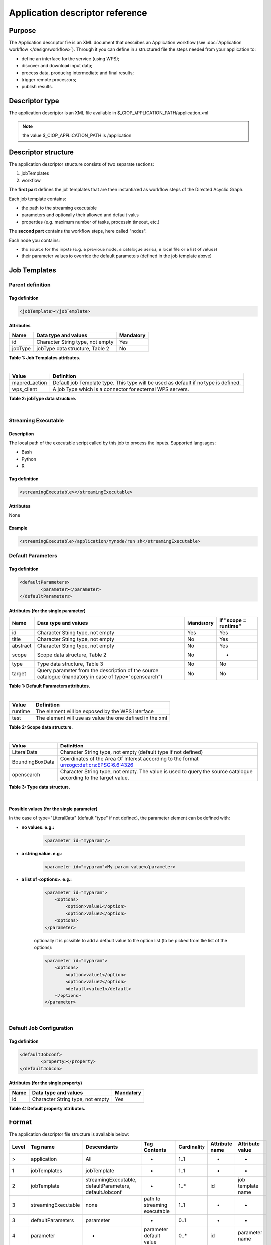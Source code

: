Application descriptor reference
================================

Purpose
-------

The Application descriptor file is an XML document that describes an Application workflow (see :doc:`Application workflow </design/workflow>`). Through it you can define in a structured file the steps needed from your application to:

* define an interface for the service (using WPS);
* discover and download input data;
* process data, producing intermediate and final results;
* trigger remote processors;
* publish results.

Descriptor type
---------------

The application descriptor is an XML file available in $_CIOP_APPLICATION_PATH/application.xml 

.. note:: the value $_CIOP_APPLICATION_PATH is /application

Descriptor structure
--------------------

The application descriptor structure consists of two separate sections:

#. jobTemplates
#. workflow

The **first part** defines the job templates that are then instantiated as workflow steps of the Directed Acyclic Graph.

Each job template contains:

* the path to the streaming executable
* parameters and optionally their allowed and default valus
* properties (e.g. maximum number of tasks, processin timeout, etc.)

The **second part** contains the workflow steps, here called "nodes".

Each node you contains:

* the source for the inputs (e.g. a previous node, a catalogue series, a local file or a list of values)  
* their parameter values to override the default parameters (defined in the job template above)

Job Templates
-------------

Parent definition
^^^^^^^^^^^^^^^^^

Tag definition
~~~~~~~~~~~~~~

.. code-block:: xml

    <jobTemplate></jobTemplate>
 
Attributes
~~~~~~~~~~   
+----------+----------------------------------+-----------+
| Name     | Data type and values             | Mandatory |
+==========+==================================+===========+
| id       | Character String type, not empty | Yes       |
+----------+----------------------------------+-----------+
| jobType  | jobType data structure, Table 2  | No        |
+----------+----------------------------------+-----------+

**Table 1: Job Templates attributes.**

|

+-----------------+------------------------------------------------------------------------------------+
| Value           | Definition                                                                         |
+=================+====================================================================================+
| mapred_action   | Default job Template type. This type will be used as default if no type is defined.|
+-----------------+------------------------------------------------------------------------------------+
| wps_client      | A job Type which is a connector for external WPS servers.                          |
+-----------------+------------------------------------------------------------------------------------+

**Table 2: jobType data structure.**

|

Streaming Executable
^^^^^^^^^^^^^^^^^^^^

Description
~~~~~~~~~~~~

The local path of the executable script called by this job to process the inputs.
Supported languages:

* Bash
* Python
* R


Tag definition
~~~~~~~~~~~~~~

.. code-block:: xml

    <streamingExecutable></streamingExecutable>

Attributes
~~~~~~~~~~

None

Example
~~~~~~~

.. code-block:: xml

    <streamingExecutable>/application/mynode/run.sh</streamingExecutable>


Default Parameters
^^^^^^^^^^^^^^^^^^
Tag definition
~~~~~~~~~~~~~~

.. code-block:: xml

	<defaultParameters>
		<parameter></parameter>
	</defaultParameters>	


Attributes (for the single parameter)
~~~~~~~~~~~~~~~~~~~~~~~~~~~~~~~~~~~~~

+----------+-------------------------------------------------------------------------------------------------------+-----------+----------------------+
| Name     | Data type and values                                                                                  | Mandatory | If "scope = runtime" |
+==========+=======================================================================================================+===========+======================+
| id       | Character String type, not empty                                                                      | Yes       | Yes                  |
+----------+-------------------------------------------------------------------------------------------------------+-----------+----------------------+
| title    | Character String type, not empty                                                                      | No        | Yes                  |
+----------+-------------------------------------------------------------------------------------------------------+-----------+----------------------+
| abstract | Character String type, not empty                                                                      | No        | Yes                  |
+----------+-------------------------------------------------------------------------------------------------------+-----------+----------------------+
| scope    | Scope data structure, Table 2                                                                         | No        | -                    |
+----------+-------------------------------------------------------------------------------------------------------+-----------+----------------------+
| type     | Type data structure, Table 3                                                                          | No        | No                   |
+----------+-------------------------------------------------------------------------------------------------------+-----------+----------------------+
| target   | Query parameter from the description of the source catalogue (mandatory in case of type="opensearch") | No        | No                   |
+----------+-------------------------------------------------------------------------------------------------------+-----------+----------------------+

**Table 1: Default Parameters attributes.**

|

+----------+----------------------------------------------------------+
| Value    | Definition                                               |
+==========+==========================================================+
| runtime  | The element will be exposed by the WPS interface         |
+----------+----------------------------------------------------------+
| test     | The element will use as value the one defined in the xml |
+----------+----------------------------------------------------------+

**Table 2: Scope data structure.**

|

+-----------------+------------------------------------------------------------------------------------------------------------------+
| Value           | Definition                                                                                                       |
+=================+==================================================================================================================+
| LiteralData     | Character String type, not empty (default type if not defined)                                                   |
+-----------------+------------------------------------------------------------------------------------------------------------------+
| BoundingBoxData | Coordinates of the Area Of Interest according to the format urn:ogc:def:crs:EPSG:6.6:4326                        |
+-----------------+------------------------------------------------------------------------------------------------------------------+
| opensearch      | Character String type, not empty. The value is used to query the source catalogue according to the target value. |
+-----------------+------------------------------------------------------------------------------------------------------------------+

**Table 3: Type data structure.**

|

Possible values (for the single parameter)
~~~~~~~~~~~~~~~~~~~~~~~~~~~~~~~~~~~~~~~~~~

In the case of type="LiteralData" (default "type" if not defined), the parameter element can be defined with:

* **no values. e.g.:** 

	.. code-block:: xml
	
		<parameter id="myparam"/>

* **a string value. e.g.:**

	.. code-block:: xml

	    <parameter id="myparam">My param value</parameter>
	
* **a list of <options>. e.g.:**

	.. code-block:: xml

	    <parameter id="myparam">
    	        <options>
                    <option>value1</option>
                    <option>value2</option>
                <options>
   	    </parameter>

	optionally it is possible to add a default value to the option list (to be picked from the list of the options):

	.. code-block:: xml

            <parameter id="myparam">
                <options>
                    <option>value1</option>
                    <option>value2</option>
                    <default>value1</default>
                </options>
            </parameter>

|

Default Job Configuration
^^^^^^^^^^^^^^^^^^^^^^^^^
Tag definition
~~~~~~~~~~~~~~

.. code-block:: xml

	<defaultJobconf>
		<property></property>
	</defaultJobcon>

Attributes (for the single property)
~~~~~~~~~~~~~~~~~~~~~~~~~~~~~~~~~~~~

+----------+----------------------------------+-----------+
| Name     | Data type and values             | Mandatory |
+==========+==================================+===========+
| id       | Character String type, not empty | Yes       |
+----------+----------------------------------+-----------+

**Table 4: Default property attributes.**




Format
------

The application descriptor file structure is available below:

+-----------+-----------------------+-----------------------------------------------------------+-------------------------------+---------------+-------------------------------+------------------------+	
| Level	    | Tag name              | Descendants                                               | Tag Contents                  | Cardinality   | Attribute name                | Attribute value        |
+===========+=======================+===========================================================+===============================+===============+===============================+========================+
|>          | application           | All                                                       | -                             | 1..1          | -                             | -                      |
+-----------+-----------------------+-----------------------------------------------------------+-------------------------------+---------------+-------------------------------+------------------------+	
|1          | jobTemplates          | jobTemplate                                               | -                             | 1..1          | -                             | -                      |
+-----------+-----------------------+-----------------------------------------------------------+-------------------------------+---------------+-------------------------------+------------------------+	
|2          | jobTemplate           | streamingExecutable, defaultParameters, defaultJobconf    | -                             | 1..*          | id                            |job template name       |
+-----------+-----------------------+-----------------------------------------------------------+-------------------------------+---------------+-------------------------------+------------------------+
|3          | streamingExecutable   | none                                                      | path to streaming executable	| 1..1          | -                             | -                      |
+-----------+-----------------------+-----------------------------------------------------------+-------------------------------+---------------+-------------------------------+------------------------+	
|3          | defaultParameters     | parameter                                                 | -                             | 0..1          | -                             | -                      |
+-----------+-----------------------+-----------------------------------------------------------+-------------------------------+---------------+-------------------------------+------------------------+	
|4          | parameter             | -                                                         | parameter default value       | 0..*          | id                            |parameter name          |	
+-----------+-----------------------+-----------------------------------------------------------+-------------------------------+---------------+-------------------------------+------------------------+	
|3          | defaultJobconf        | -                                                         | -                             | 0..1          | -                             | -                      |		
+-----------+-----------------------+-----------------------------------------------------------+-------------------------------+---------------+-------------------------------+------------------------+	
|4          | property              | -                                                         | property value                | 0..*          | id                            | property value         |
+-----------+-----------------------+-----------------------------------------------------------+-------------------------------+---------------+-------------------------------+------------------------+	
|1          | workflow              | workflowVersion,node                                      | -                             | 1..1          | id                            | workflow name          |
+-----------+-----------------------+-----------------------------------------------------------+-------------------------------+---------------+-------------------------------+------------------------+	
|2          | workflowVersion       | -                                                         | workflow version              | 1..1          | -                             | -                      |
+-----------+-----------------------+-----------------------------------------------------------+-------------------------------+---------------+-------------------------------+------------------------+	
|2          | node                  | job, sources, parameters                                  | -                             | 1..*          | id                            | node name	         |
+-----------+-----------------------+-----------------------------------------------------------+-------------------------------+---------------+-------------------------------+------------------------+	
|3          | job                   | -                                                         | -                             | 1..1          | id                            |job template name       |
+-----------+-----------------------+-----------------------------------------------------------+-------------------------------+---------------+-------------------------------+------------------------+	
|3          | sources               | source                                                    | -                             | 1..1          | -                             | -                      |
+-----------+-----------------------+-----------------------------------------------------------+-------------------------------+---------------+-------------------------------+------------------------+	
|4          | source                | -                                                         | source value                  | 1..*          | refid                         |file:urls, wf:node,     |
|           |                       |                                                           |                               |               |                               |cas:series, string:list |
+-----------+-----------------------+-----------------------------------------------------------+-------------------------------+---------------+-------------------------------+------------------------+	
|3          | parameters            | parameter                                                 | -                             | 0..*          | -                             | -                      |
+-----------+-----------------------+-----------------------------------------------------------+-------------------------------+---------------+-------------------------------+------------------------+	
|4          | parameter             | -                                                         | parameter value (overrides    | 0..*          | id                            | parameter name         |
|           |                       |                                                           |  the default value)		|               |                               |                        |
+-----------+-----------------------+-----------------------------------------------------------+-------------------------------+---------------+-------------------------------+------------------------+	

.. tip:: Check your application descriptor file with the :doc:`ciop-appcheck </reference/man/bash_commands_functions/miscellaneous/ciop-appcheck>` utility


Application descriptor values and properties
--------------------------------------------

source refid values
^^^^^^^^^^^^^^^^^^^

.. _reference_file:

Reference to a file
~~~~~~~~~~~~~~~~~~~

Define a source as a local ASCII file containing one element per line.

The file can contain any value to be processed: references to products, list of areas of interest, etc.

.. note:: this method sould be used in the early stages of the application development and testing.
	It should be replaced by a comma-separated list of values or a reference to a catalogue.

Local files will use the *file://* protocol and are defined in the workflow as follows:

.. code-block:: xml

	<workflow id="somename">							
		<workflowVersion>1.0</workflowVersion>
			<node id="somenodeid">
				<job id="job_template1"/>
				<sources>
	 				<source refid="file:urls" >/application/input.urls</source>
				</sources>
			</node>
	</workflow>

and the file *input.urls* contains the references to the local files:

.. code-block:: bash

	[ user@sb ~] cat /application/input.urls	
	file:///tmp/somefile1						
	file:///tmp/somefile2						
	file:///tmp/somefile3						

Then the job streaming executable can use :doc:`ciop-copy </reference/man/bash_commands_functions/data/ciop-copy>` to copy the files if needed.

.. code-block:: bash

	while read inputfile
	do
		local_url=`echo $inputfile | ciop-copy -o ./ -`
		# do something with the local_url
		...
	done 

To process areas of interest:
  
.. code-block:: bash

	[ user@sb ~] cat /application/aoi.list
	-10,-10,10,10
	10,10,20,20

In the example above, the executable manages the inputs (areas of interest defined as bounding boxes) with:

.. code-block:: bash

	while read bbox
	do
		echo "processing bounding box $bbox"
		# do something with the bbox value
		...
	done 

.. _reference_csv:

List of comma-separated values
~~~~~~~~~~~~~~~~~~~~~~~~~~~~~~

Passing a list of values to a job follows the same approach as above. 

.. code-block:: xml

	<workflow id="somename">							
		<workflowVersion>1.0</workflowVersion>
			<node id="somenodeid">
				<job id="job_template1"/>
				<sources>
	 				<source refid="string:list" >value1,value2</source>
				</sources>
			</node>
	</workflow>

.. _reference_catalogue:

Products available in a catalogue 
~~~~~~~~~~~~~~~~~~~~~~~~~~~~~~~~~

If the products to process are available in a catalogue (either an external catalogue or the sandbox local catalogue), the source is defined as a reference to 
the dataset series URL for its OpenSearch description document.

.. tip:: Check how to copy dataset catalogue entries by reference or by value (the dataset is copied physically to the sandbox storage)
	to the sandbox internal catalogue with the :doc:`ciop-catcp </reference/man/bash_commands_functions/catalogue/ciop-catcp>` utility

To reference an external catalogue, the workflow node is defined as follows:

.. code-block:: xml

	<workflow id="somename">							
		<workflowVersion>1.0</workflowVersion>
			<node id="somenodeid">
				<job id="job_template1"/>
				<sources>
	 				<source refid="cas:series">http://catalogue.terradue.int/catalogue/search/MER_FRS_1P/description</source>
				</sources>
			</node>
	</workflow>

To reference a dataset series in the sandbox internal catalogue

.. code-block:: xml

	<workflow id="somename">							
		<workflowVersion>1.0</workflowVersion>
			<node id="somenodeid">
				<job id="job_template1"/>
				<sources>
	 				<source refid="cas:series">http://localhost/catalogue/sandbox/MER_FRS_1P/description</source>
				</sources>
			</node>
	</workflow>


As an example, the job executable would contain the lines below to copy the catalogue products locally: 

.. code-block:: bash

	while read inputfile
	do
		local_url=`echo $inputfile | ciop-copy -o ./ -`
		# do something with the local_url
		...
	done 

Outputs from a previous node
~~~~~~~~~~~~~~~~~~~~~~~~~~~~

The sources defined above are used in the starting node(s) of the workflow.
The subsequent nodes will use the outputs produced by the parent nodes.


.. code-block:: xml

	<workflow id="somename">							
		<workflowVersion>1.0</workflowVersion>
		<node id="some_node_1">
			<job id="some_job_template_1"></job>
			<sources>
				<source refid="file:urls">/application/inputparams</source>
 			</sources>
		</node>
		<node id="some_node_2">
			<job id="some_job_template_2"></job>
			<sources>
				<source refid="wf:node">some_node_1</source>
			</sources>
		</node>
	</workflow>

Job configuration
^^^^^^^^^^^^^^^^^

At job template level, the properties below can be defined:

+---------------------+-----------+----------------------------------------+
|	Property      |   values  | Description                            |												
+=====================+===========+========================================+
| ciop.job.max.tasks  | integer   | sets the maximum number of instances   |
|                     |           | (tasks) to process the inputs          |
+---------------------+-----------+----------------------------------------+												
| mapred.task.timeout | integer   | number of milliseconds of walltime for |
|                     |           | the execution of a job without         |
|                     |           | reporting via ciop-log                 |
+---------------------+-----------+----------------------------------------+

.. note:: Set the property *ciop.job.max.tasks* to 1 if all inputs have to be processed by a single task (e.g. aggregation).
	You don't need to set its value if the node instantiates several tasks, the platform knows how many instances it needs/can instantiate
	
Example
-------

Download the file :download:`Ocean Colour Algal Bloom Detection </field/ocean_color/lib_beam/src/src/main/app-resources/application.xml>` field guide application
to view a complete example of an application descriptor file 

